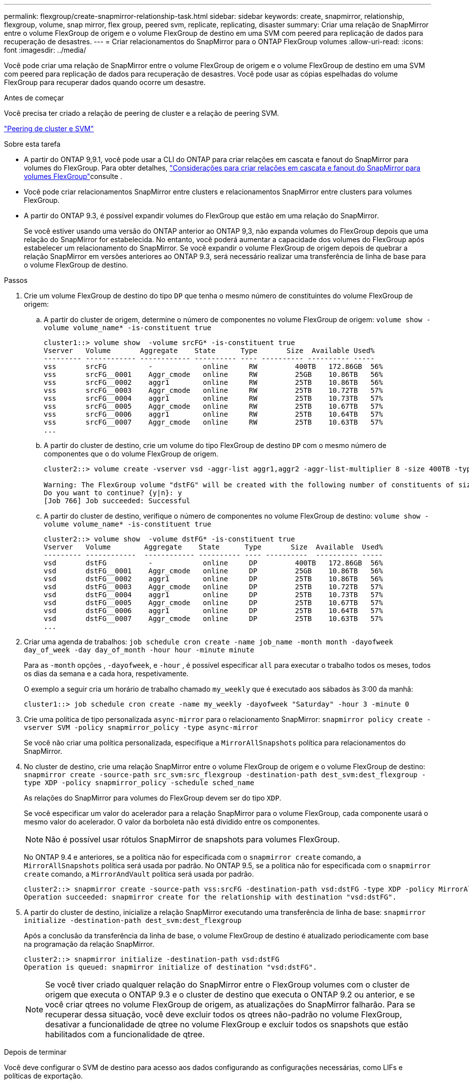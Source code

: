 ---
permalink: flexgroup/create-snapmirror-relationship-task.html 
sidebar: sidebar 
keywords: create, snapmirror, relationship, flexgroup, volume, snap mirror, flex group, peered svm, replicate, replicating, disaster 
summary: Criar uma relação de SnapMirror entre o volume FlexGroup de origem e o volume FlexGroup de destino em uma SVM com peered para replicação de dados para recuperação de desastres. 
---
= Criar relacionamentos do SnapMirror para o ONTAP FlexGroup volumes
:allow-uri-read: 
:icons: font
:imagesdir: ../media/


[role="lead"]
Você pode criar uma relação de SnapMirror entre o volume FlexGroup de origem e o volume FlexGroup de destino em uma SVM com peered para replicação de dados para recuperação de desastres. Você pode usar as cópias espelhadas do volume FlexGroup para recuperar dados quando ocorre um desastre.

.Antes de começar
Você precisa ter criado a relação de peering de cluster e a relação de peering SVM.

link:../peering/index.html["Peering de cluster e SVM"]

.Sobre esta tarefa
* A partir do ONTAP 9,9.1, você pode usar a CLI do ONTAP para criar relações em cascata e fanout do SnapMirror para volumes do FlexGroup. Para obter detalhes, link:create-snapmirror-cascade-fanout-reference.html["Considerações para criar relações em cascata e fanout do SnapMirror para volumes FlexGroup"]consulte .
* Você pode criar relacionamentos SnapMirror entre clusters e relacionamentos SnapMirror entre clusters para volumes FlexGroup.
* A partir do ONTAP 9.3, é possível expandir volumes do FlexGroup que estão em uma relação do SnapMirror.
+
Se você estiver usando uma versão do ONTAP anterior ao ONTAP 9,3, não expanda volumes do FlexGroup depois que uma relação do SnapMirror for estabelecida. No entanto, você poderá aumentar a capacidade dos volumes do FlexGroup após estabelecer um relacionamento do SnapMirror. Se você expandir o volume FlexGroup de origem depois de quebrar a relação SnapMirror em versões anteriores ao ONTAP 9.3, será necessário realizar uma transferência de linha de base para o volume FlexGroup de destino.



.Passos
. Crie um volume FlexGroup de destino do tipo `DP` que tenha o mesmo número de constituintes do volume FlexGroup de origem:
+
.. A partir do cluster de origem, determine o número de componentes no volume FlexGroup de origem: `volume show -volume volume_name* -is-constituent true`
+
[listing]
----
cluster1::> volume show  -volume srcFG* -is-constituent true
Vserver   Volume       Aggregate    State      Type       Size  Available Used%
--------- ------------ ------------ ---------- ---- ---------- ---------- -----
vss       srcFG          -            online     RW         400TB   172.86GB  56%
vss       srcFG__0001    Aggr_cmode   online     RW         25GB    10.86TB   56%
vss       srcFG__0002    aggr1        online     RW         25TB    10.86TB   56%
vss       srcFG__0003    Aggr_cmode   online     RW         25TB    10.72TB   57%
vss       srcFG__0004    aggr1        online     RW         25TB    10.73TB   57%
vss       srcFG__0005    Aggr_cmode   online     RW         25TB    10.67TB   57%
vss       srcFG__0006    aggr1        online     RW         25TB    10.64TB   57%
vss       srcFG__0007    Aggr_cmode   online     RW         25TB    10.63TB   57%
...
----
.. A partir do cluster de destino, crie um volume do tipo FlexGroup de destino `DP` com o mesmo número de componentes que o do volume FlexGroup de origem.
+
[listing]
----
cluster2::> volume create -vserver vsd -aggr-list aggr1,aggr2 -aggr-list-multiplier 8 -size 400TB -type DP dstFG

Warning: The FlexGroup volume "dstFG" will be created with the following number of constituents of size 25TB: 16.
Do you want to continue? {y|n}: y
[Job 766] Job succeeded: Successful
----
.. A partir do cluster de destino, verifique o número de componentes no volume FlexGroup de destino: `volume show -volume volume_name* -is-constituent true`
+
[listing]
----
cluster2::> volume show  -volume dstFG* -is-constituent true
Vserver   Volume        Aggregate    State      Type       Size  Available  Used%
--------- ------------  ------------ ---------- ---- ----------  ---------- -----
vsd       dstFG          -            online     DP         400TB   172.86GB  56%
vsd       dstFG__0001    Aggr_cmode   online     DP         25GB    10.86TB   56%
vsd       dstFG__0002    aggr1        online     DP         25TB    10.86TB   56%
vsd       dstFG__0003    Aggr_cmode   online     DP         25TB    10.72TB   57%
vsd       dstFG__0004    aggr1        online     DP         25TB    10.73TB   57%
vsd       dstFG__0005    Aggr_cmode   online     DP         25TB    10.67TB   57%
vsd       dstFG__0006    aggr1        online     DP         25TB    10.64TB   57%
vsd       dstFG__0007    Aggr_cmode   online     DP         25TB    10.63TB   57%
...
----


. Criar uma agenda de trabalhos: `job schedule cron create -name job_name -month month -dayofweek day_of_week -day day_of_month -hour hour -minute minute`
+
Para as `-month` opções , `-dayofweek`, e `-hour` , é possível especificar `all` para executar o trabalho todos os meses, todos os dias da semana e a cada hora, respetivamente.

+
O exemplo a seguir cria um horário de trabalho chamado `my_weekly` que é executado aos sábados às 3:00 da manhã:

+
[listing]
----
cluster1::> job schedule cron create -name my_weekly -dayofweek "Saturday" -hour 3 -minute 0
----
. Crie uma política de tipo personalizada `async-mirror` para o relacionamento SnapMirror: `snapmirror policy create -vserver SVM -policy snapmirror_policy -type async-mirror`
+
Se você não criar uma política personalizada, especifique a `MirrorAllSnapshots` política para relacionamentos do SnapMirror.

. No cluster de destino, crie uma relação SnapMirror entre o volume FlexGroup de origem e o volume FlexGroup de destino: `snapmirror create -source-path src_svm:src_flexgroup -destination-path dest_svm:dest_flexgroup -type XDP -policy snapmirror_policy -schedule sched_name`
+
As relações do SnapMirror para volumes do FlexGroup devem ser do tipo `XDP`.

+
Se você especificar um valor do acelerador para a relação SnapMirror para o volume FlexGroup, cada componente usará o mesmo valor do acelerador. O valor da borboleta não está dividido entre os componentes.

+
[NOTE]
====
Não é possível usar rótulos SnapMirror de snapshots para volumes FlexGroup.

====
+
No ONTAP 9.4 e anteriores, se a política não for especificada com o `snapmirror create` comando, a `MirrorAllSnapshots` política será usada por padrão. No ONTAP 9.5, se a política não for especificada com o `snapmirror create` comando, a `MirrorAndVault` política será usada por padrão.

+
[listing]
----
cluster2::> snapmirror create -source-path vss:srcFG -destination-path vsd:dstFG -type XDP -policy MirrorAllSnapshots -schedule hourly
Operation succeeded: snapmirror create for the relationship with destination "vsd:dstFG".
----
. A partir do cluster de destino, inicialize a relação SnapMirror executando uma transferência de linha de base: `snapmirror initialize -destination-path dest_svm:dest_flexgroup`
+
Após a conclusão da transferência da linha de base, o volume FlexGroup de destino é atualizado periodicamente com base na programação da relação SnapMirror.

+
[listing]
----
cluster2::> snapmirror initialize -destination-path vsd:dstFG
Operation is queued: snapmirror initialize of destination "vsd:dstFG".
----
+
[NOTE]
====
Se você tiver criado qualquer relação do SnapMirror entre o FlexGroup volumes com o cluster de origem que executa o ONTAP 9.3 e o cluster de destino que executa o ONTAP 9.2 ou anterior, e se você criar qtrees no volume FlexGroup de origem, as atualizações do SnapMirror falharão. Para se recuperar dessa situação, você deve excluir todos os qtrees não-padrão no volume FlexGroup, desativar a funcionalidade de qtree no volume FlexGroup e excluir todos os snapshots que estão habilitados com a funcionalidade de qtree.

====


.Depois de terminar
Você deve configurar o SVM de destino para acesso aos dados configurando as configurações necessárias, como LIFs e políticas de exportação.

